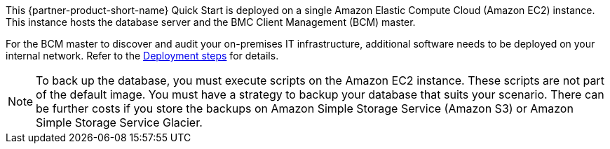 // Replace the content in <>
// Briefly describe the software. Use consistent and clear branding. 
// Include the benefits of using the software on AWS, and provide details on usage scenarios.

This {partner-product-short-name} Quick Start is deployed on a single Amazon Elastic Compute Cloud (Amazon EC2) instance. This instance hosts the database server and the BMC Client Management (BCM) master.

For the BCM master to discover and audit your on-premises IT infrastructure, additional software needs to be deployed on your internal network. Refer to the link:#_deployment_steps[Deployment steps] for details.

NOTE: To back up the database, you must execute scripts on the Amazon EC2 instance. These scripts are not part of the default image.
You must have a strategy to backup your database that suits your scenario. There can be further costs if you store the backups on Amazon Simple Storage Service (Amazon S3) or Amazon Simple Storage Service Glacier.